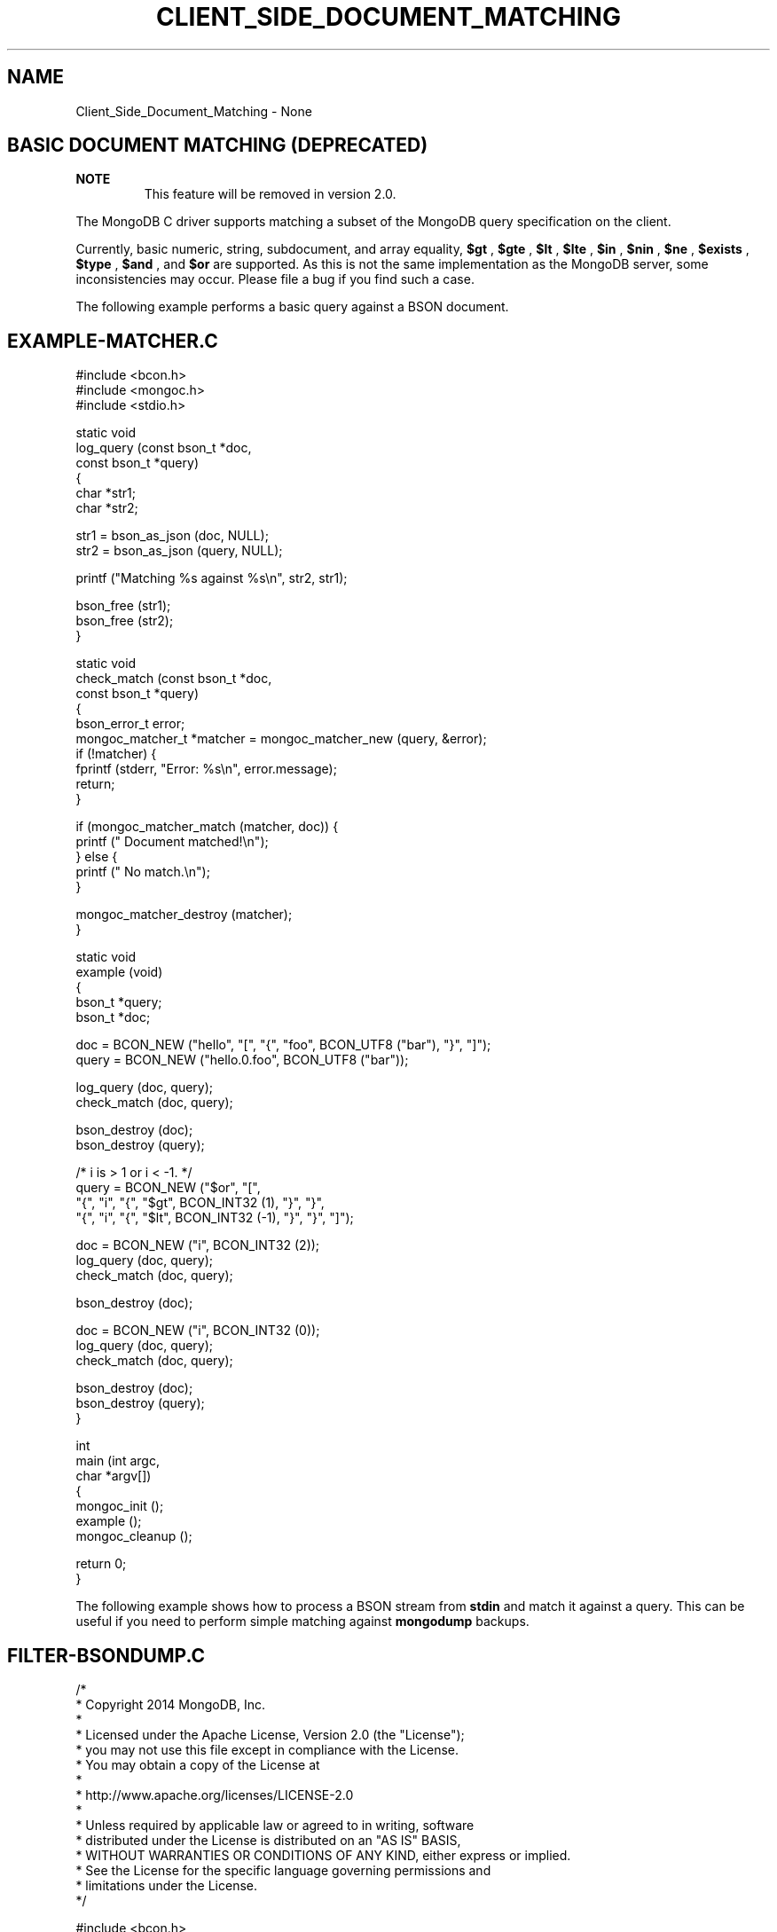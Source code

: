 .\" This manpage is Copyright (C) 2016 MongoDB, Inc.
.\" 
.\" Permission is granted to copy, distribute and/or modify this document
.\" under the terms of the GNU Free Documentation License, Version 1.3
.\" or any later version published by the Free Software Foundation;
.\" with no Invariant Sections, no Front-Cover Texts, and no Back-Cover Texts.
.\" A copy of the license is included in the section entitled "GNU
.\" Free Documentation License".
.\" 
.TH "CLIENT_SIDE_DOCUMENT_MATCHING" "3" "2016\(hy10\(hy20" "MongoDB C Driver"
.SH NAME
Client_Side_Document_Matching \- None
.SH "BASIC DOCUMENT MATCHING (DEPRECATED)"


.B NOTE
.RS
This feature will be removed in version 2.0.
.RE

The MongoDB C driver supports matching a subset of the MongoDB query specification on the client.

Currently, basic numeric, string, subdocument, and array equality,
.B $gt
,
.B $gte
,
.B $lt
,
.B $lte
,
.B $in
,
.B $nin
,
.B $ne
,
.B $exists
,
.B $type
,
.B $and
, and
.B $or
are supported. As this is not the same implementation as the MongoDB server, some inconsistencies may occur. Please file a bug if you find such a case.

The following example performs a basic query against a BSON document.

.SH "EXAMPLE-MATCHER.C"

.nf

#include <bcon.h>
#include <mongoc.h>
#include <stdio.h>

static void
log_query (const bson_t *doc,
           const bson_t *query)
{
   char *str1;
   char *str2;

   str1 = bson_as_json (doc, NULL);
   str2 = bson_as_json (query, NULL);

   printf ("Matching %s against %s\en", str2, str1);

   bson_free (str1);
   bson_free (str2);
}

static void
check_match (const bson_t *doc,
             const bson_t *query)
{
   bson_error_t error;
   mongoc_matcher_t *matcher = mongoc_matcher_new (query, &error);
   if (!matcher) {
      fprintf (stderr, "Error: %s\en", error.message);
      return;
   }

   if (mongoc_matcher_match (matcher, doc)) {
      printf ("  Document matched!\en");
   } else {
      printf ("  No match.\en");
   }

   mongoc_matcher_destroy (matcher);
}

static void
example (void)
{
   bson_t *query;
   bson_t *doc;

   doc = BCON_NEW ("hello", "[", "{", "foo", BCON_UTF8 ("bar"), "}", "]");
   query = BCON_NEW ("hello.0.foo", BCON_UTF8 ("bar"));

   log_query (doc, query);
   check_match (doc, query);

   bson_destroy (doc);
   bson_destroy (query);

   /* i is > 1 or i < \(hy1. */
   query = BCON_NEW ("$or", "[",
                     "{", "i", "{", "$gt", BCON_INT32 (1), "}", "}",
                     "{", "i", "{", "$lt", BCON_INT32 (\(hy1), "}", "}", "]");

   doc = BCON_NEW ("i", BCON_INT32 (2));
   log_query (doc, query);
   check_match (doc, query);

   bson_destroy (doc);

   doc = BCON_NEW ("i", BCON_INT32 (0));
   log_query (doc, query);
   check_match (doc, query);

   bson_destroy (doc);
   bson_destroy (query);
}

int
main (int argc,
      char *argv[])
{
   mongoc_init ();
   example ();
   mongoc_cleanup ();

   return 0;
}
.fi


The following example shows how to process a BSON stream from
.B stdin
and match it against a query. This can be useful if you need to perform simple matching against
.B mongodump
backups.

.SH "FILTER-BSONDUMP.C"

.nf

/*
 * Copyright 2014 MongoDB, Inc.
 *
 * Licensed under the Apache License, Version 2.0 (the "License");
 * you may not use this file except in compliance with the License.
 * You may obtain a copy of the License at
 *
 *   http://www.apache.org/licenses/LICENSE\(hy2.0
 *
 * Unless required by applicable law or agreed to in writing, software
 * distributed under the License is distributed on an "AS IS" BASIS,
 * WITHOUT WARRANTIES OR CONDITIONS OF ANY KIND, either express or implied.
 * See the License for the specific language governing permissions and
 * limitations under the License.
 */


#include <bcon.h>
#include <bson.h>
#include <mongoc.h>
#include <stdio.h>


/*
 * This is an example that reads BSON documents from STDIN and prints them
 * to standard output as JSON if they match {'hello': 'world'}.
 */


int
main (int   argc,
      char *argv[])
{
   mongoc_matcher_t *matcher;
   bson_reader_t *reader;
   const bson_t *bson;
   bson_t *spec;
   char *str;
   int fd;

   mongoc_init ();

#ifdef _WIN32
   fd = fileno (stdin);
#else
   fd = STDIN_FILENO;
#endif

   reader = bson_reader_new_from_fd (fd, false);

   spec = BCON_NEW ("hello", "world");
   matcher = mongoc_matcher_new (spec, NULL);

   while ((bson = bson_reader_read (reader, NULL))) {
      if (mongoc_matcher_match (matcher, bson)) {
         str = bson_as_json (bson, NULL);
         printf ("%s\en", str);
         bson_free (str);
      }
   }

   bson_reader_destroy (reader);
   bson_destroy (spec);

   return 0;
}
.fi


To test this, perform a
.B mongodump
of a single collection and pipe it to the program.

.B $ 
.B echo "db.test.insert({hello:'world'})" | mongo
.nf
MongoDB shell version: 2.6.1
connecting to: test
WriteResult({ "nInserted" : 1 })
bye
.fi
.B $ 
.B mongodump -d test -c test -o - | filter-bsondump
.nf
{ "_id" : { "$oid" : "537afac9a70e5b4d556153bc" }, "hello" : "world" }
.fi


.B
.SH COLOPHON
This page is part of MongoDB C Driver.
Please report any bugs at https://jira.mongodb.org/browse/CDRIVER.